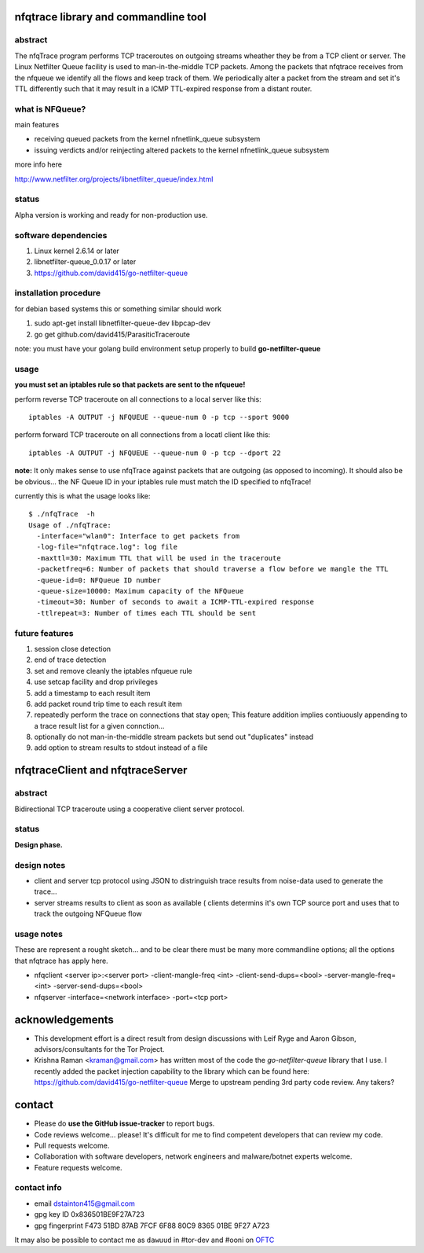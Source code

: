 

=====================================
nfqtrace library and commandline tool
=====================================

abstract
--------
The nfqTrace program performs TCP traceroutes on outgoing streams
wheather they be from a TCP client or server. The Linux Netfilter
Queue facility is used to man-in-the-middle TCP packets. Among the
packets that nfqtrace receives from the nfqueue we identify all the
flows and keep track of them. We periodically alter a packet from the
stream and set it's TTL differently such that it may result in a ICMP
TTL-expired response from a distant router.

what is NFQueue?
----------------

main features

* receiving queued packets from the kernel nfnetlink_queue subsystem

* issuing verdicts and/or reinjecting altered packets to the kernel nfnetlink_queue subsystem


more info here

http://www.netfilter.org/projects/libnetfilter_queue/index.html



status
------
Alpha version is working and ready for non-production use.

software dependencies
---------------------
1. Linux kernel 2.6.14 or later
2. libnetfilter-queue_0.0.17 or later
3. https://github.com/david415/go-netfilter-queue

installation procedure
----------------------
for debian based systems this or something similar should work

1. sudo apt-get install libnetfilter-queue-dev libpcap-dev
2. go get github.com/david415/ParasiticTraceroute


note: you must have your golang build environment setup properly to build **go-netfilter-queue**


usage
-----

**you must set an iptables rule so that packets are sent to the nfqueue!**

perform reverse TCP traceroute on all connections to a local server like this::

   iptables -A OUTPUT -j NFQUEUE --queue-num 0 -p tcp --sport 9000

perform forward TCP traceroute on all connections from a locatl client like this::

   iptables -A OUTPUT -j NFQUEUE --queue-num 0 -p tcp --dport 22

**note:** It only makes sense to use nfqTrace against packets that are outgoing (as opposed to incoming). It should also be be obvious... the NF Queue ID in your iptables rule must match the ID specified to nfqTrace!

currently this is what the usage looks like::

   $ ./nfqTrace  -h
   Usage of ./nfqTrace:
     -interface="wlan0": Interface to get packets from
     -log-file="nfqtrace.log": log file
     -maxttl=30: Maximum TTL that will be used in the traceroute
     -packetfreq=6: Number of packets that should traverse a flow before we mangle the TTL
     -queue-id=0: NFQueue ID number
     -queue-size=10000: Maximum capacity of the NFQueue
     -timeout=30: Number of seconds to await a ICMP-TTL-expired response
     -ttlrepeat=3: Number of times each TTL should be sent


future features
---------------
1. session close detection
2. end of trace detection
3. set and remove cleanly the iptables nfqueue rule
4. use setcap facility and drop privileges
5. add a timestamp to each result item
6. add packet round trip time to each result item
7. repeatedly perform the trace on connections that stay open; This feature addition implies contiuously appending to a trace result list for a given connction...
8. optionally do not man-in-the-middle stream packets but send out "duplicates" instead
9. add option to stream results to stdout instead of a file


=================================
nfqtraceClient and nfqtraceServer
=================================

abstract
--------
Bidirectional TCP traceroute using a cooperative client server protocol.


status
------
**Design phase.**


design notes
------------

* client and server tcp protocol using JSON to distringuish trace results from noise-data used to generate the trace...
* server streams results to client as soon as available ( clients determins it's own TCP source port and uses that to track the outgoing NFQueue flow


usage notes
-----------

These are represent a rought sketch... and to be clear there must be many more commandline options; all the options that nfqtrace has apply here.

* nfqclient <server ip>:<server port> -client-mangle-freq <int> -client-send-dups=<bool> -server-mangle-freq=<int> -server-send-dups=<bool>

* nfqserver -interface=<network interface> -port=<tcp port>


================
acknowledgements
================

* This development effort is a direct result from design discussions with Leif Ryge and Aaron Gibson, advisors/consultants for the Tor Project.

* Krishna Raman <kraman@gmail.com> has written most of the code the `go-netfilter-queue` library that I use. I recently added the packet injection capability to the library which can be found here: https://github.com/david415/go-netfilter-queue Merge to upstream pending 3rd party code review. Any takers?


=======
contact
=======

* Please do **use the GitHub issue-tracker** to report bugs.
* Code reviews welcome... please! It's difficult for me to find competent developers that can review my code.
* Pull requests welcome.
* Collaboration with software developers, network engineers and malware/botnet experts welcome.
* Feature requests welcome.


contact info
------------

* email dstainton415@gmail.com
* gpg key ID 0x836501BE9F27A723
* gpg fingerprint F473 51BD 87AB 7FCF 6F88  80C9 8365 01BE 9F27 A723

It may also be possible to contact me as ``dawuud`` in #tor-dev and #ooni on `OFTC <http://www.oftc.net/oftc/>`_
